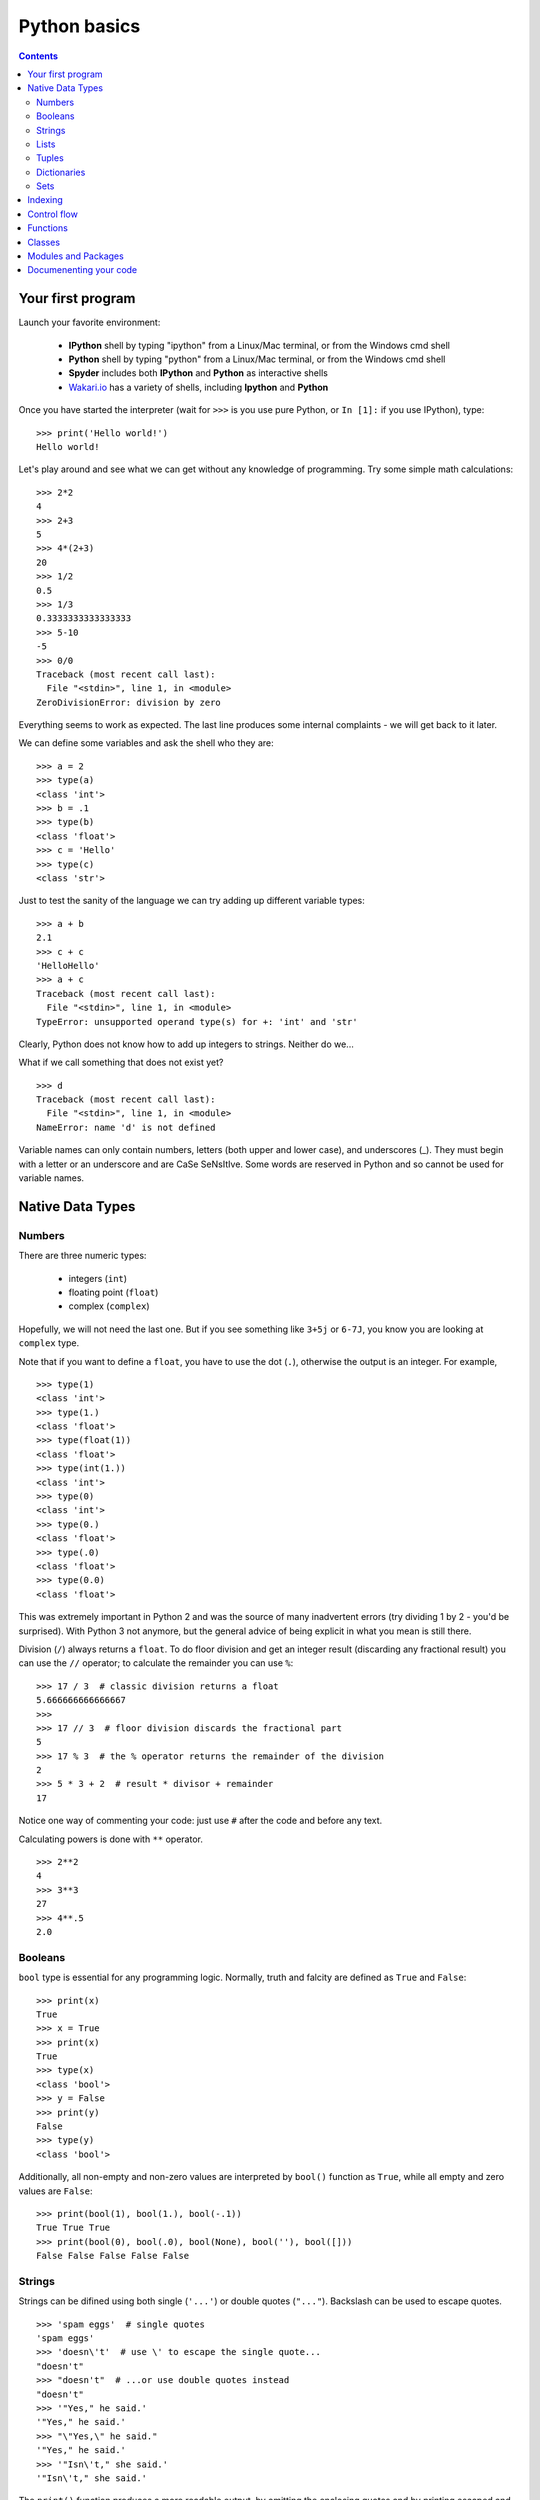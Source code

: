 =============
Python basics
=============

.. contents::


Your first program
------------------

Launch your favorite environment:

	- **IPython** shell by typing "ipython" from a Linux/Mac terminal, or from the Windows cmd shell
	- **Python** shell by typing "python" from a Linux/Mac terminal, or from the Windows cmd shell
	- **Spyder** includes both **IPython** and **Python** as interactive shells
	- `Wakari.io`_ has a variety of shells, including **Ipython** and **Python**
	
Once you have started the interpreter (wait for ``>>>`` is you use pure Python, or ``In [1]:`` if you use IPython), type::

	>>> print('Hello world!')
	Hello world!

Let's play around and see what we can get without any knowledge of programming. Try some simple math calculations::

	>>> 2*2
	4
	>>> 2+3
	5
	>>> 4*(2+3)
	20
	>>> 1/2
	0.5
	>>> 1/3
	0.3333333333333333
	>>> 5-10
	-5
	>>> 0/0
	Traceback (most recent call last):
	  File "<stdin>", line 1, in <module>
	ZeroDivisionError: division by zero

Everything seems to work as expected. The last line produces some internal complaints - we will get back to it later.

We can define some variables and ask the shell who they are::

	>>> a = 2
	>>> type(a)
	<class 'int'>
	>>> b = .1
	>>> type(b)
	<class 'float'>
	>>> c = 'Hello'
	>>> type(c)
	<class 'str'>

Just to test the sanity of the language we can try adding up different variable types::

	>>> a + b
	2.1
	>>> c + c
	'HelloHello'
	>>> a + c
	Traceback (most recent call last):
	  File "<stdin>", line 1, in <module>
	TypeError: unsupported operand type(s) for +: 'int' and 'str'

Clearly, Python does not know how to add up integers to strings. Neither do we...

What if we call something that does not exist yet? ::

	>>> d
	Traceback (most recent call last):
	  File "<stdin>", line 1, in <module>
	NameError: name 'd' is not defined

Variable names can only contain numbers, letters (both upper and lower case), and underscores (_). They must begin with a letter or an underscore and are CaSe SeNsItIve. Some words are reserved in Python and so cannot be used for variable names.


Native Data Types
-----------------

Numbers
~~~~~~~

There are three numeric types:

	- integers (``int``)
	- floating point (``float``)
	- complex (``complex``)

Hopefully, we will not need the last one. But if you see something like ``3+5j`` or ``6-7J``, you know you are looking at ``complex`` type.

Note that if you want to define a ``float``, you have to use the dot (``.``), otherwise the output is an integer. For example, ::

	>>> type(1)
	<class 'int'>
	>>> type(1.)
	<class 'float'>
	>>> type(float(1))
	<class 'float'>
	>>> type(int(1.))
	<class 'int'>
	>>> type(0)
	<class 'int'>
	>>> type(0.)
	<class 'float'>
	>>> type(.0)
	<class 'float'>
	>>> type(0.0)
	<class 'float'>

This was extremely important in Python 2 and was the source of many inadvertent errors (try dividing 1 by 2 - you'd be surprised). With Python 3 not anymore, but the general advice of being explicit in what you mean is still there.

Division (``/``) always returns a ``float``. To do floor division and get an integer result (discarding any fractional result) you can use the ``//`` operator; to calculate the remainder you can use ``%``::

	>>> 17 / 3  # classic division returns a float
	5.666666666666667
	>>>
	>>> 17 // 3  # floor division discards the fractional part
	5
	>>> 17 % 3  # the % operator returns the remainder of the division
	2
	>>> 5 * 3 + 2  # result * divisor + remainder
	17

Notice one way of commenting your code: just use ``#`` after the code and before any text.

Calculating powers is done with ``**`` operator. ::

	>>> 2**2
	4
	>>> 3**3
	27
	>>> 4**.5
	2.0


Booleans
~~~~~~~~

``bool`` type is essential for any programming logic. Normally, truth and falcity are defined as ``True`` and ``False``::

	>>> print(x)
	True
	>>> x = True
	>>> print(x)
	True
	>>> type(x)
	<class 'bool'>
	>>> y = False
	>>> print(y)
	False
	>>> type(y)
	<class 'bool'>

Additionally, all non-empty and non-zero values are interpreted by ``bool()`` function as ``True``, while all empty and zero values are ``False``::

	>>> print(bool(1), bool(1.), bool(-.1))
	True True True
	>>> print(bool(0), bool(.0), bool(None), bool(''), bool([]))
	False False False False False


Strings
~~~~~~~

Strings can be difined using both single (``'...'``) or double quotes (``"..."``). Backslash can be used to escape quotes. ::

	>>> 'spam eggs'  # single quotes
	'spam eggs'
	>>> 'doesn\'t'  # use \' to escape the single quote...
	"doesn't"
	>>> "doesn't"  # ...or use double quotes instead
	"doesn't"
	>>> '"Yes," he said.'
	'"Yes," he said.'
	>>> "\"Yes,\" he said."
	'"Yes," he said.'
	>>> '"Isn\'t," she said.'
	'"Isn\'t," she said.'

The ``print()`` function produces a more readable output, by omitting the enclosing quotes and by printing escaped and special characters::

	>>> '"Isn\'t," she said.'
	'"Isn\'t," she said.'
	>>> print('"Isn\'t," she said.')
	"Isn't," she said.
	>>> s = 'First line.\nSecond line.'  # \n means newline
	>>> s  # without print(), \n is included in the output
	'First line.\nSecond line.'
	>>> print(s)  # with print(), \n produces a new line
	First line.
	Second line.

If you don't want characters prefaced by ``\`` to be interpreted as special characters, you can use `raw strings` by adding an ``r`` before the first quote:

	>>> print('C:\some\name')  # here \n means newline!
	C:\some
	ame
	>>> print(r'C:\some\name')  # note the r before the quote
	C:\some\name

Python is very sensitive to code aesthetics (see `Style Guide`_). In particular, you shoud restrict yourself to 79 characters in one line! Use parenthesis to break long strings::

	>>> text = ('Put several strings within parentheses '
	            'to have them joined together.')
	>>> text
	'Put several strings within parentheses to have them joined together.'

Strings can be constructed using math operators and by converting numbers into strings via ``str()`` function::

	>>> 2 * 'a' + '_' + 3 * 'b' + '_' + 4 * (str(.5) + '_')
	'aa_bbb_0.5_0.5_0.5_0.5_'

Note that Python can not convert numbers into strings automatically. Unless you use ``print()`` function or convert explicitely.::

	>>> 'a' + 1
	Traceback (most recent call last):
	  File "<stdin>", line 1, in <module>
	TypeError: Can't convert 'int' object to str implicitly
	>>> 'a' + str(1)
	'a1'
	>>> print('a', 1)
	a 1


Lists
~~~~~

Lists are very convenient and simplest data containers. Here is how we store a collection of numbers in a variable::

	>>> a = [1, 3, 5]
	>>> a
	[1, 3, 5]
	>>> type(a)
	<class 'list'>

Lists are not restricted to be uniform in types of their elements::

	>>> b = [5, 2.3, 'abc', [4, 'b'], a, print]
	>>> b
	[5, 2.3, 'abc', [4, 'b'], [1, 3, 5], <built-in function print>]

Lists can be modified::

	>>> a[1] = 4
	>>> a
	[1, 4, 5]

Lists can be merged or repeated::

	>>> a + a
	[1, 4, 5, 1, 4, 5]
	>>> 3 * a
	[1, 4, 5, 1, 4, 5, 1, 4, 5]

You can add one item to the end of the list inplace::

	>>> a.append(7)
	>>> a
	[1, 4, 5, 7]

or add a few items::

	>>> a.extend([0, 2])
	>>> a
	[1, 4, 5, 7, 0, 2]

Note the difference::

	>>> a = [1, 3, 5]
	>>> b = [1, 3, 5]
	>>> a.append([2, 4, 6])
	>>> b.extend([2, 4, 6])
	>>> a
	[1, 3, 5, [2, 4, 6]]
	>>> b
	[1, 3, 5, 2, 4, 6]

If the end of the list is not what you want, insert teh element after a specified position::

	>>> a.insert(1, .5)
	>>> a
	[1, 0.5, 4, 5, 7, 0, 2]

There are at least two methods to remove elements from a list::

	>>> x = ['a', 'b', 'c', 'b']
	>>> x.remove('b')
	>>> x
	['a', 'c', 'b']
	>>> x.remove('b')
	>>> x
	['a', 'c']
	>>> x.remove('b')
	Traceback (most recent call last):
	  File "<stdin>", line 1, in <module>
	ValueError: list.remove(x): x not in list

or::

	>>> y = ['a', 'b', 'c', 'b']
	>>> y.pop()
	'b'
	>>> y
	['a', 'b', 'c']
	>>> y.pop(1)
	'b'
	>>> y
	['a', 'c']

Here is how you sort a list without altering the original object, and inplace::

	>>> x = ['a', 'b', 'c', 'b', 'a']
	>>> sorted(x)
	['a', 'a', 'b', 'b', 'c']
	>>> x
	['a', 'b', 'c', 'b', 'a']
	>>> x.sort()
	>>> x
	['a', 'a', 'b', 'b', 'c']


Tuples
~~~~~~

On the first glance tuples are very similar to lists. The difference in definition is the usage of parentheses ``()`` (or even without them) instead of square brackets ``[]``::

	>>> t = 12345, 54321, 'hello!'
	>>> t
	(12345, 54321, 'hello!')
	>>> type(t)
	<class 'tuple'>
	>>> t = (12345, 54321, 'hello!')
	>>> t
	(12345, 54321, 'hello!')

The main difference is that tuples are *immutable* (impossible to modify)::

	>>> t[0] = 10
	Traceback (most recent call last):
	  File "<stdin>", line 1, in <module>
	TypeError: 'tuple' object does not support item assignment

Here are the reasons you want to use tuples:

	- Tuples are faster than lists. If you're defining a constant set of values and all you're ever going to do with it is iterate through it, use a tuple instead of a list.
	- It makes your code safer if you "write-protect" data that doesn't need to be changed.
	- Some tuples can be used as dictionary keys (specifically, tuples that contain immutable values like strings, numbers, and other tuples). Lists can never be used as dictionary keys, because lists are not immutable.

Dictionaries
~~~~~~~~~~~~

A dictionary is an unordered set of key-value pairs. There are some restrictions on what can be a key. In general, keys can not be mutable objects. Keys must be unique. Below are a few example of dictionary initialization::

	>>> empty_dict = dict()
	>>> empty_dict
	{}
	>>> empty_dict = {}
	>>> empty_dict
	{}
	>>> grades = {'Ivan': 4, 'Olga': 5}
	>>> grades
	{'Ivan': 4, 'Olga': 5}
	>>> grades['Petr'] = 'F'
	>>> grades
	{'Ivan': 4, 'Petr': 'F', 'Olga': 5}
	>>> grades['Olga']
	5

Keys and values can be accessed separately if needed::

	>>> grades.keys()
	dict_keys(['Ivan', 'Olga'])
	>>> grades.values()
	dict_values([4, 5])


Sets
~~~~

.. todo:: Write **Sets** section


Indexing
--------

Python data containers (including strings and lists) can be `sliced` to access their specific parts. Counting in Python starts from zero. Keep this in mind when you want to access a specific charcter of a string::

	>>> word = 'Python'
	>>> word[0]  # character in position 0
	'P'
	>>> word[5]  # character in position 5
	'n'

Indices may also be negative numbers, to start counting from the right::

	>>> word[-1]  # last character
	'n'
	>>> word[-2]  # second-to-last character
	'o'
	>>> word[-6]
	'P'

Going beyond a single charcter::

	>>> word[0:2]  # characters from position 0 (included) to 2 (excluded)
	'Py'
	>>> word[2:5]  # characters from position 2 (included) to 5 (excluded)
	'tho'

Slice indices have useful defaults; an omitted first index defaults to zero, an omitted second index defaults to the size of the string being sliced.::

	>>> word[:2]  # character from the beginning to position 2 (excluded)
	'Py'
	>>> word[4:]  # characters from position 4 (included) to the end
	'on'
	>>> word[-2:] # characters from the second-last (included) to the end
	'on'

One could be interested only in even/odd characters in the string. In that case, we need a third index in the slice::

	>>> word[::2]
	'Pto'
	>>> word[1::2]
	'yhn'

Negative index in the third position of the slice reverses the count::

	>>> word[::-1]
	'nohtyP'
	>>> word[::-2]
	'nhy'

One way to remember how slices work is to think of the indices as pointing between characters, with the left edge of the first character numbered 0. Then the right edge of the last character of a string of n characters has index n, for example::

	 +---+---+---+---+---+---+
	 | P | y | t | h | o | n |
	 +---+---+---+---+---+---+
	 0   1   2   3   4   5   6
	-6  -5  -4  -3  -2  -1

Indexing with lists works in the same way. But on top of that, if your list contains other lists, or strings (or other **iterables**), then indexing becomes "layered"::

	>>> x = [[1, 3, 5], ['c', 'a', 'b']]
	>>> x[0][1]
	3
	>>> x[1][-2:]
	['a', 'b']


Control flow
------------

.. todo:: Write **Control flow** section

if/elif/else

for/range

while/break/continue

list comprehensions

Functions
---------

.. todo:: Write **Functions** section

def, return, default values, keyword variables

Classes
-------

.. todo:: Write **Classes** section

def, methods, attributes, inheritance

Modules and Packages
--------------------

.. todo:: Write **Modules and Packages** section

import, ``__all__``, ``__main__``

Documenenting your code
-----------------------

.. todo:: Write **Documenenting your code** section

docstrings, numpydoc


.. _`Wakari.io`: https://www.wakari.io
.. _`Style Guide`: https://www.python.org/dev/peps/pep-0008/
